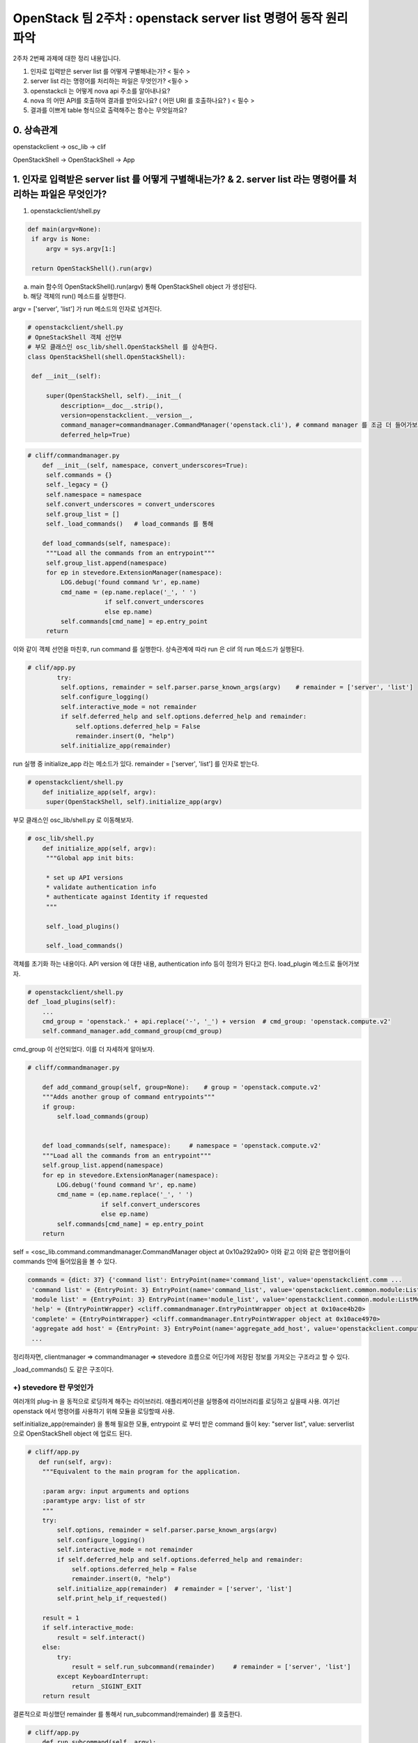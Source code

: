 OpenStack 팀 2주차 : openstack server list 명령어 동작 원리 파악
=========================================================================

2주차 2번째 과제에 대한 정리 내용입니다.

1. 인자로 입력받은 server list 를 어떻게 구별해내는가? < 필수 >
2. server list  라는 명령어를 처리하는 파일은 무엇인가? <필수 >
3. openstackcli 는 어떻게 nova api 주소를 알아내나요?
4. nova 의 어떤 API를 호출하여 결과를 받아오나요? ( 어떤 URI 를 호출하나요? )  < 필수 >
5. 결과를 이쁘게 table 형식으로 출력해주는 함수는 무엇일까요?

0. 상속관계
-------------------------------------------------------------
openstackclient  -> osc_lib  -> clif

OpenStackShell -> OpenStackShell ->  App

1. 인자로 입력받은 server list 를 어떻게 구별해내는가? & 2. server list  라는 명령어를 처리하는 파일은 무엇인가?
-------------------------------------------------------------------------------------------------------------------

1. openstackclient/shell.py

.. code-block:: python

   def main(argv=None):
    if argv is None:
        argv = sys.argv[1:]

    return OpenStackShell().run(argv)


a. main 함수의 OpenStackShell().run(argv) 통해 OpenStackShell object 가 생성된다.
b. 해당 객체의 run() 메소드를 실행한다.

argv = ['server', 'list'] 가 run 메소드의 인자로 넘겨진다.

.. code-block:: python

   # openstackclient/shell.py
   # OpneStackShell 객체 선언부
   # 부모 클래스인 osc_lib/shell.OpenStackShell 를 상속한다.
   class OpenStackShell(shell.OpenStackShell):

    def __init__(self):

        super(OpenStackShell, self).__init__(
            description=__doc__.strip(),
            version=openstackclient.__version__,
            command_manager=commandmanager.CommandManager('openstack.cli'), # command manager 를 조금 더 들어가보자.
            deferred_help=True)



.. code-block:: python

   # cliff/commandmanager.py
       def __init__(self, namespace, convert_underscores=True):
        self.commands = {}
        self._legacy = {}
        self.namespace = namespace
        self.convert_underscores = convert_underscores
        self.group_list = []
        self._load_commands()   # load_commands 를 통해

       def load_commands(self, namespace):
        """Load all the commands from an entrypoint"""
        self.group_list.append(namespace)
        for ep in stevedore.ExtensionManager(namespace):
            LOG.debug('found command %r', ep.name)
            cmd_name = (ep.name.replace('_', ' ')
                        if self.convert_underscores
                        else ep.name)
            self.commands[cmd_name] = ep.entry_point
        return

이와 같이 객체 선언을 마친후, run command 를 실행한다.
상속관계에 따라 run 은 clif 의 run 메소드가 실행된다.

.. code-block:: python

   # clif/app.py
           try:
            self.options, remainder = self.parser.parse_known_args(argv)    # remainder = ['server', 'list']
            self.configure_logging()
            self.interactive_mode = not remainder
            if self.deferred_help and self.options.deferred_help and remainder:
                self.options.deferred_help = False
                remainder.insert(0, "help")
            self.initialize_app(remainder)

run 실행 중 initialize_app 라는 메소드가 있다.
remainder =  ['server', 'list'] 를 인자로 받는다.

.. code-block:: python

   # openstackclient/shell.py
       def initialize_app(self, argv):
        super(OpenStackShell, self).initialize_app(argv)


부모 클래스인 osc_lib/shell.py 로 이동해보자.

.. code-block:: python

   # osc_lib/shell.py
       def initialize_app(self, argv):
        """Global app init bits:

        * set up API versions
        * validate authentication info
        * authenticate against Identity if requested
        """

        self._load_plugins()

        self._load_commands()

객체를 초기화 하는 내용이다.
API version 에 대한 내용, authentication info 등이 정의가 된다고 한다.
load_plugin 메소드로 들어가보자.

.. code-block:: python

   # openstackclient/shell.py
   def _load_plugins(self):
       ...
       cmd_group = 'openstack.' + api.replace('-', '_') + version  # cmd_group: 'openstack.compute.v2'
       self.command_manager.add_command_group(cmd_group)


cmd_group 이 선언되었다. 이를 더 자세하게 알아보자.


.. code-block:: python

    # cliff/commandmanager.py

        def add_command_group(self, group=None):    # group = 'openstack.compute.v2'
        """Adds another group of command entrypoints"""
        if group:
            self.load_commands(group)


        def load_commands(self, namespace):     # namespace = 'openstack.compute.v2'
        """Load all the commands from an entrypoint"""
        self.group_list.append(namespace)
        for ep in stevedore.ExtensionManager(namespace):
            LOG.debug('found command %r', ep.name)
            cmd_name = (ep.name.replace('_', ' ')
                        if self.convert_underscores
                        else ep.name)
            self.commands[cmd_name] = ep.entry_point
        return

self = <osc_lib.command.commandmanager.CommandManager object at 0x10a292a90>
이와 같고 이와 같은 명령어들이 commands 안에 들어있음을 볼 수 있다.

.. code-block::

    commands = {dict: 37} {'command list': EntryPoint(name='command_list', value='openstackclient.comm ...
     'command list' = {EntryPoint: 3} EntryPoint(name='command_list', value='openstackclient.common.module:ListCommand', group='openstack.cli')
     'module list' = {EntryPoint: 3} EntryPoint(name='module_list', value='openstackclient.common.module:ListModule', group='openstack.cli')
     'help' = {EntryPointWrapper} <cliff.commandmanager.EntryPointWrapper object at 0x10ace4b20>
     'complete' = {EntryPointWrapper} <cliff.commandmanager.EntryPointWrapper object at 0x10ace4970>
     'aggregate add host' = {EntryPoint: 3} EntryPoint(name='aggregate_add_host', value='openstackclient.compute.v2 ...
     ...


정리하자면, clientmanager => commandmanager => stevedore 흐름으로
어딘가에 저장된 정보를 가져오는 구조라고 할 수 있다.

_load_commands() 도 같은 구조이다.


+) stevedore 란 무엇인가
""""""""""""""""""""""""""""""
여러개의 plug-in 을 동적으로 로딩하게 해주는 라이브러리.
애플리케이션을 실행중에 라이브러리를 로딩하고 싶을때 사용.
여기선 openstack 에서 명령어를 사용하기 위해 모듈을 로딩할때 사용.


self.initialize_app(remainder) 을 통해 필요한 모듈,
entrypoint 로 부터 받은 command 들이
key: "server list", value: serverlist 으로 OpenStackShell object 에 업로드 된다.


.. code-block:: python

    # cliff/app.py
       def run(self, argv):
        """Equivalent to the main program for the application.

        :param argv: input arguments and options
        :paramtype argv: list of str
        """
        try:
            self.options, remainder = self.parser.parse_known_args(argv)
            self.configure_logging()
            self.interactive_mode = not remainder
            if self.deferred_help and self.options.deferred_help and remainder:
                self.options.deferred_help = False
                remainder.insert(0, "help")
            self.initialize_app(remainder)  # remainder = ['server', 'list']
            self.print_help_if_requested()

        result = 1
        if self.interactive_mode:
            result = self.interact()
        else:
            try:
                result = self.run_subcommand(remainder)     # remainder = ['server', 'list']
            except KeyboardInterrupt:
                return _SIGINT_EXIT
        return result

결론적으로 파싱했던 remainder 를 통해서 run_subcommand(remainder) 를 호출한다.

.. code-block:: python

   # cliff/app.py
       def run_subcommand(self, argv):
        try:
            subcommand = self.command_manager.find_command(argv)

   # osc_lib/shell.py
   def find_command(self, argv):
            if name in self.commands:
                found = name  # name = 'server list'
            ...
            if found:   # name 을 key 로 ep 를 가져온다.
                cmd_ep = self.commands[found]
                if hasattr(cmd_ep, 'resolve'):
                    cmd_factory = cmd_ep.resolve()
                else:
                    # NOTE(dhellmann): Some fake classes don't take
                    # require as an argument. Yay?
                    arg_spec = inspect.getfullargspec(cmd_ep.load)
                    if 'require' in arg_spec[0]:
                        cmd_factory = cmd_ep.load(require=False)
                    else:
                        cmd_factory = cmd_ep.load()     # stevdore 를 통해 동적으로 class 로딩

여기서 self.command 는 전에 로딩했던 모든 명령어들이 command 변수에 저장되어 있다.
key - value 로 ep 값을 가져온다.

.. code-block::

   'server list' = {EntryPoint: 3} EntryPoint(name='server_list', value='openstackclient.compute.v2.server:ListServer', group='openstack.compute.v2')
     extras = {list: 0} []
     group = {str} 'openstack.compute.v2'
     name = {str} 'server_list'
     pattern = {Pattern} re.compile('(?P<module>[\\w.]+)\\s*(:\\s*(?P<attr>[\\w.]+))?\\s*(?P<extras>\\[.*\\])?\\s*$')
     value = {str} 'openstackclient.compute.v2.server:ListServer'
     0 = {str} 'server_list'
     1 = {str} 'openstackclient.compute.v2.server:ListServer'
     2 = {str} 'openstack.compute.v2'
     __len__ = {int} 3


.. code-block:: python

   # cliff/app.py
   cmd = cmd_factory(self, self.options, **kwargs)  # class 를 cmd 로 인스턴스화 시킨다.
   # cmd = {ListServer} <openstackclient.compute.v2.server.ListServer object at 0x1103ff640>

        try:
            self.prepare_to_run_command(cmd)
            full_name = (cmd_name
                         if self.interactive_mode
                         else ' '.join([self.NAME, cmd_name])
                         )
            cmd_parser = cmd.get_parser(full_name)
            try:
                parsed_args = cmd_parser.parse_args(sub_argv)
            except SystemExit as ex:
                raise cmd2.exceptions.Cmd2ArgparseError from ex
            result = cmd.run(parsed_args)   # run 을 호출한다.




.. code-block:: python

   # osc_lib/command/command.py
   class Command(command.Command, metaclass=CommandMeta):

    def run(self, parsed_args):
        self.log.debug('run(%s)', parsed_args)
        return super(Command, self).run(parsed_args)


.. code-block:: python

   # cliff/display.py
       def run(self, parsed_args):
        parsed_args = self._run_before_hooks(parsed_args)
        self.formatter = self._formatter_plugins[parsed_args.formatter].obj
        column_names, data = self.take_action(parsed_args)      # 수행부
        column_names, data = self._run_after_hooks(parsed_args,
                                                   (column_names, data))
        self.produce_output(parsed_args, column_names, data)
        return 0


self = {List Server} <openstackclient.compute.v2.server.ListServer object at 0x106473370>
즉, 인자로 전달받은 값을 저장해놓은 command list 에서 꺼낸 값이다.
**따라서, List Server 클래스의 take_action 이 수행된다.**

.. note::
    server list 명령어를 처리해주는 파일은 **openstack/python-openstackclient/openstackclient/compute/v2/server.py 이다.**

결론
""""""""""""""""""""""""""""""
=> plug-in 로딩

=> 모듈을 command manager 갖고 있다

=> 인자로 넘어온게 command list 에 있으면 인자에 맞는 EP 를 반환해준다.

=> EP 를 로딩시킨다.

=> 해당 클래스의 take actions 라는 함수를 실행시킨다.



3. openstackcli 는 어떻게 nova api 주소를 알아내나요? & 4. nova 의 어떤 API를 호출하여 결과를 받아오나요?
-------------------------------------------------------------------------------------------------------------------------


server list 명령어를 처리하는 과정중,


.. code-block:: python

   # cliff/display.py
   class DisplayCommandBase(command.Command, metaclass=abc.ABCMeta):
    """Command base class for displaying data about a single object.
    """
    def __init__(self, app, app_args, cmd_name=None):
        super(DisplayCommandBase, self).__init__(app, app_args,
                                                 cmd_name=cmd_name)
        self._formatter_plugins = self._load_formatter_plugins()

    ...

    # list server 의 수행부
    # /compute/v2/server.py 의 take_action 을 수행한다.
    def run(self, parsed_args):     # self = {ListServer}<openstackclient.compute.v2.server.ListServer object at 0x103e9a190>
        parsed_args = self._run_before_hooks(parsed_args)
        self.formatter = self._formatter_plugins[parsed_args.formatter].obj
        column_names, data = self.take_action(parsed_args)
        column_names, data = self._run_after_hooks(parsed_args,
                                                   (column_names, data))
        self.produce_output(parsed_args, column_names, data)
        return 0


server.py 의 take_action 메소드
3 가지의 작업을 수행한다.

.. code-block:: python

       def take_action(self, parsed_args):
        compute_client = self.app.client_manager.compute    # 1
        identity_client = self.app.client_manager.identity  # 2
        image_client = self.app.client_manager.image        # 3

3 개의 메서드 모두 clientmanager.py 로 이동해서
ClientCache 객체를 반환한다.


.. code-block:: python

   # osc_lib/clientmanager.py
   class ClientCache(object):
    """Descriptor class for caching created client handles."""

    def __init__(self, factory):
        self.factory = factory
        self._handle = None

    def __get__(self, instance, owner):
        # Tell the ClientManager to login to keystone
        if self._handle is None:
            try:
                self._handle = self.factory(instance)       # ???? => client.py 로 이동
            except AttributeError as err:
                # Make sure the failure propagates. Otherwise, the plugin just
                # quietly isn't there.
                raise exceptions.PluginAttributeError(err) from err
        return self._handle



.. code-block:: python

   def make_client(instance):
    """Returns a compute service client."""

      compute_api = utils.get_client_class(
        API_NAME,
        version.ver_major,
        COMPUTE_API_VERSIONS,
    )
    ...

와 같은 과정을 3가지 메소드 모두 공통적으로 거친다.

해당 메소드를 실행하고 나면

.. code-block::

   compute_client = {Client} <novaclient.v2.client.Client object at 0x103ec9b50>
   image_client = {Proxy}  <openstack.image.v2._proxy.Proxy object at 0x103eb9910>
   identity_client = {Client} <keystoneclient.v3.client.Client object at 0x103e15c40>

값을 갖는다.


우선 compute client 의 정보를 확인해보자.

.. code-block::

   compute_client = {Client} <novaclient.v2.client.Client object at 0x10302aca0>
     agents = {AgentsManager} <novaclient.v2.agents.AgentsManager object at 0x10302a7f0>
     aggregates = {AggregateManager} <novaclient.v2.aggregates.AggregateManager object at 0x10302ac40>
     api = {APIv2} <openstackclient.api.compute_v2.APIv2 object at 0x10302ae50>
      HEADER_NAME = {str} 'OpenStack-API-Version'
      SERVICE_TYPE = {str} ''
      endpoint = {str} 'http://211.37.148.101/compute/v2.1'

compute client 로 접근하기 위한 endpoint 를 알 수 있다.
**endpoint = {str} 'http://211.37.148.101/compute/v2.1'**


생성한 인스턴스를 이용해 servers.list 메소드를 호출한다.

.. code-block:: python

   # compute/v2/server.py
           data = compute_client.servers.list(search_opts=search_opts,
                                           marker=marker_id,
                                           limit=parsed_args.limit)

드디어, list 메소드는 servers.py 안에 구현되어 있다.

.. code-block:: python


       # novaclient/v2/servers.py
       def list(self, detailed=True, search_opts=None, marker=None, limit=None,
             sort_keys=None, sort_dirs=None):
        """
        Get a list of servers.

        """
        ...

        detail = ""
        if detailed:
            detail = "/detail"

        result = base.ListWithMeta([], None)
        while True:
            ...
            # _list 메소드를 통해 "demo-instance" 를 불러오는 과정
            servers = self._list("/servers%s%s" % (detail, query_string),
                                 "servers")
            result.extend(servers)
            result.append_request_ids(servers.request_ids)
            ...
        return result


self._list("/servers%s%s" % (detail, query_string),"servers") 를 통해 instance 를 불러온다.

url = {str} '/servers/detail'
response_key = {str} 'servers'

.. code-block:: python

   # novaclient/base.py
   def _list(self, url, response_key, obj_class=None, body=None, filters=None):
      if filters:
         url = utils.get_url_with_filter(url, filters)
      if body:
         resp, body = self.api.client.post(url, body=body)
      else:
         resp, body = self.api.client.get(url)      # get 방식으로 호출하는 것을 알 수 있다.



self.api.client.get(url) 는 keystoneauth1/adapter.py 를 호출한다.

.. code-block:: python

   # keystoneauth1/adapter.py
        def get(self, url, **kwargs):
        return self.request(url, 'GET', **kwargs)

resp = 200
body = instance 정보

가 반환된다.



결론
""""""""""""""""""""""""""""""
=> compute_client 객체를 만든다.

=> novaclient/v2/servers.py 의 list 메소드 실행 (url 전달)

=> novaclient/base.py 의 _list 메소드 실행

=> keystoneauth1/adapter.py 에서 get 방식 호출



**http://211.37.148.101/compute/v2.1/servers/detail** 을 통해 호출한다.



5. 결과를 이쁘게 table 형식으로 출력해주는 함수는 무엇일까요?
----------------------------------------------------------------------------------------------------------------


.. code-block:: python

   # cliff/display.py
       def run(self, parsed_args):
        parsed_args = self._run_before_hooks(parsed_args)
        self.formatter = self._formatter_plugins[parsed_args.formatter].obj
        column_names, data = self.take_action(parsed_args)
        column_names, data = self._run_after_hooks(parsed_args,
                                                   (column_names, data))
        self.produce_output(parsed_args, column_names, data)        # ****
        return 0


self = {ListServer} <openstackclient.compute.v2.server.ListServer object at 0x1053288e0>

.. code-block:: python

   # cliff/lister.py
   def produce_output(self, parsed_args, column_names, data):

        ...
        columns_to_include, selector = self._generate_columns_and_selector(
            parsed_args, column_names,
        )

data = {tuple} ('ID', 'Name', 'Status', 'Networks', 'Image', 'Flavor')
이와 같이 column 값을 확인 할 수 있었다.

parsed_args 와 column_names, data 를 인자로 전달받아
_generate_columns_and_selector 메소드를 호출한다.


.. code-block:: python

   # cliff/display.py
       def _generate_columns_and_selector(self, parsed_args, column_names):
        """Generate included columns and selector according to parsed args.

        :param parsed_args: argparse.Namespace instance with argument values
        :param column_names: sequence of strings containing names
                             of output columns
        """
        pass

이 메소드를 통해 ('ID', 'Name', 'Status', 'Networks', 'Image', 'Flavor') 이 반환되어 table 의 column 을 알 수 있다.
반환 받고 다시 lister.py 로 돌아간다.

.. code-block:: python

   # cliff/lister.py
   def produce_output(self, parsed_args, column_names, data):
    ...
        self.formatter.emit_list(
            columns_to_include, data, self.app.stdout, parsed_args,
        )


emit_list 메소드를 통해 cliff/table.py  로 이동한다.

.. code-block:: python

   # cliff/table.py
   class TableFormatter(base.ListFormatter, base.SingleFormatter):
   ...

       def emit_list(self, column_names, data, stdout, parsed_args):
        x = prettytable.PrettyTable(
            column_names,
            print_empty=parsed_args.print_empty,
        )
        x.padding_width = 1



table 을 만들때 PrettyTable 클래스의 인스턴스를 생성한다.

.. code-block:: python

   # prettytable/prettytable.py
   class PrettyTable:
    def __init__(self, field_names=None, **kwargs):
    ...


결론
""""""""""""""""""""""""""""""
=> cliff/display.py 에서 produce_output 메소드 호출

=> cliff/lister.py 에서 _generate_columns_and_selector 호출 : columns_to_include, selector 정의

=> cliff/lister.py 에서 emit_list 호출

=> cliff/table.py 에서 prettytable.PrettyTable 호출




